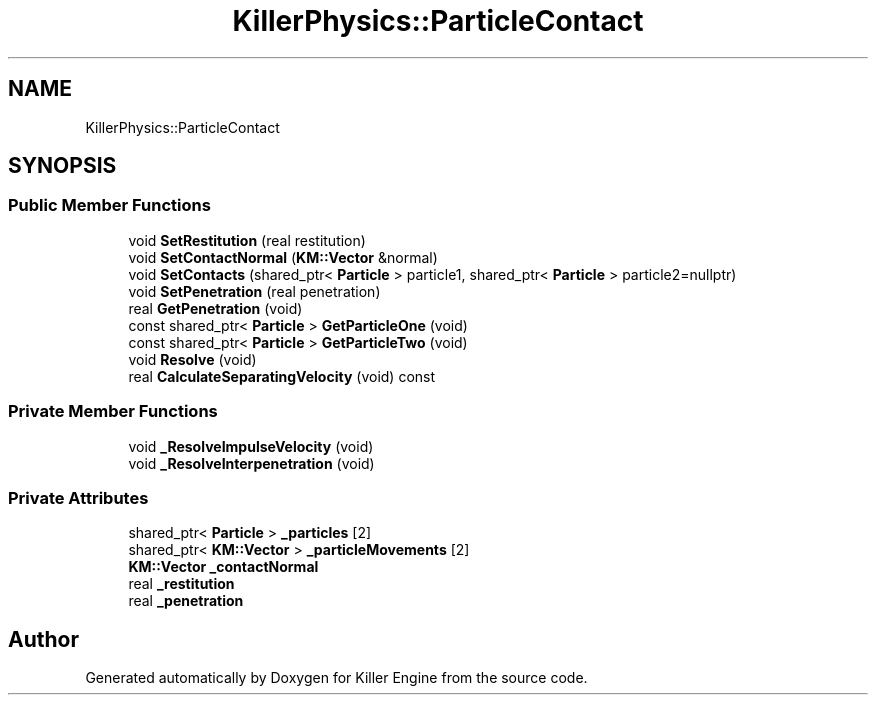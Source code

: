 .TH "KillerPhysics::ParticleContact" 3 "Sun Jan 13 2019" "Killer Engine" \" -*- nroff -*-
.ad l
.nh
.SH NAME
KillerPhysics::ParticleContact
.SH SYNOPSIS
.br
.PP
.SS "Public Member Functions"

.in +1c
.ti -1c
.RI "void \fBSetRestitution\fP (real restitution)"
.br
.ti -1c
.RI "void \fBSetContactNormal\fP (\fBKM::Vector\fP &normal)"
.br
.ti -1c
.RI "void \fBSetContacts\fP (shared_ptr< \fBParticle\fP > particle1, shared_ptr< \fBParticle\fP > particle2=nullptr)"
.br
.ti -1c
.RI "void \fBSetPenetration\fP (real penetration)"
.br
.ti -1c
.RI "real \fBGetPenetration\fP (void)"
.br
.ti -1c
.RI "const shared_ptr< \fBParticle\fP > \fBGetParticleOne\fP (void)"
.br
.ti -1c
.RI "const shared_ptr< \fBParticle\fP > \fBGetParticleTwo\fP (void)"
.br
.ti -1c
.RI "void \fBResolve\fP (void)"
.br
.ti -1c
.RI "real \fBCalculateSeparatingVelocity\fP (void) const"
.br
.in -1c
.SS "Private Member Functions"

.in +1c
.ti -1c
.RI "void \fB_ResolveImpulseVelocity\fP (void)"
.br
.ti -1c
.RI "void \fB_ResolveInterpenetration\fP (void)"
.br
.in -1c
.SS "Private Attributes"

.in +1c
.ti -1c
.RI "shared_ptr< \fBParticle\fP > \fB_particles\fP [2]"
.br
.ti -1c
.RI "shared_ptr< \fBKM::Vector\fP > \fB_particleMovements\fP [2]"
.br
.ti -1c
.RI "\fBKM::Vector\fP \fB_contactNormal\fP"
.br
.ti -1c
.RI "real \fB_restitution\fP"
.br
.ti -1c
.RI "real \fB_penetration\fP"
.br
.in -1c

.SH "Author"
.PP 
Generated automatically by Doxygen for Killer Engine from the source code\&.
